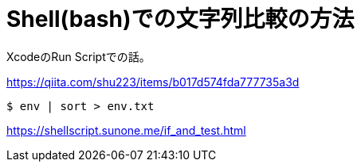 = Shell(bash)での文字列比較の方法
XcodeのRun Scriptでの話。


https://qiita.com/shu223/items/b017d574fda777735a3d

----
$ env | sort > env.txt
----

https://shellscript.sunone.me/if_and_test.html
